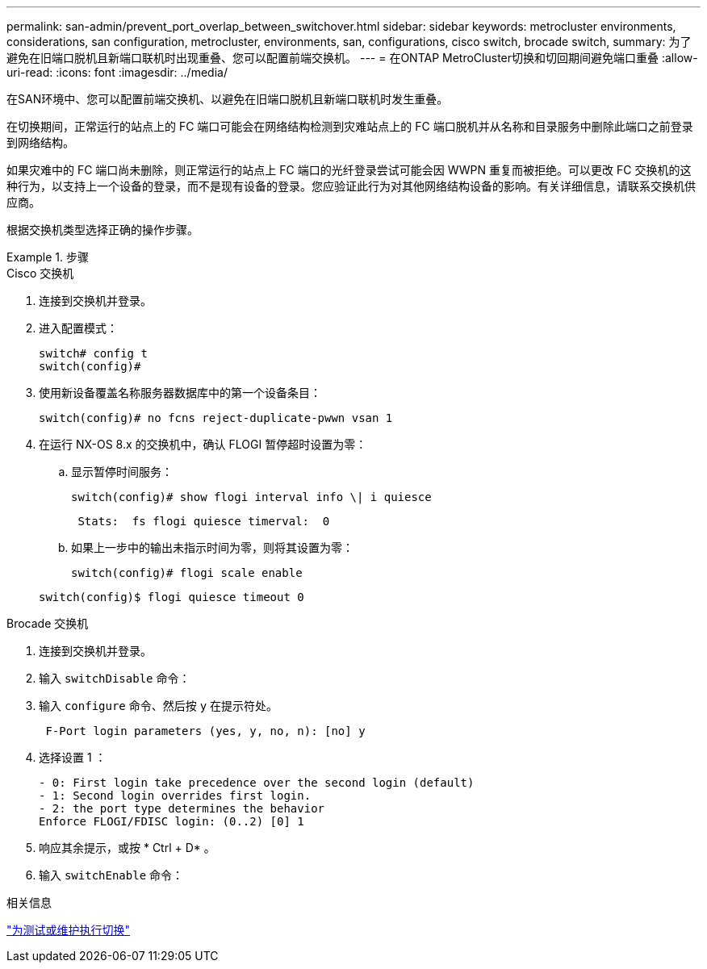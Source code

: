---
permalink: san-admin/prevent_port_overlap_between_switchover.html 
sidebar: sidebar 
keywords: metrocluster environments, considerations, san configuration, metrocluster, environments, san, configurations, cisco switch, brocade switch, 
summary: 为了避免在旧端口脱机且新端口联机时出现重叠、您可以配置前端交换机。 
---
= 在ONTAP MetroCluster切换和切回期间避免端口重叠
:allow-uri-read: 
:icons: font
:imagesdir: ../media/


[role="lead"]
在SAN环境中、您可以配置前端交换机、以避免在旧端口脱机且新端口联机时发生重叠。

在切换期间，正常运行的站点上的 FC 端口可能会在网络结构检测到灾难站点上的 FC 端口脱机并从名称和目录服务中删除此端口之前登录到网络结构。

如果灾难中的 FC 端口尚未删除，则正常运行的站点上 FC 端口的光纤登录尝试可能会因 WWPN 重复而被拒绝。可以更改 FC 交换机的这种行为，以支持上一个设备的登录，而不是现有设备的登录。您应验证此行为对其他网络结构设备的影响。有关详细信息，请联系交换机供应商。

根据交换机类型选择正确的操作步骤。

.步骤
[role="tabbed-block"]
====
.Cisco 交换机
--
. 连接到交换机并登录。
. 进入配置模式：
+
....
switch# config t
switch(config)#
....
. 使用新设备覆盖名称服务器数据库中的第一个设备条目：
+
[listing]
----
switch(config)# no fcns reject-duplicate-pwwn vsan 1
----
. 在运行 NX-OS 8.x 的交换机中，确认 FLOGI 暂停超时设置为零：
+
.. 显示暂停时间服务：
+
`switch(config)# show flogi interval info \| i quiesce`

+
....
 Stats:  fs flogi quiesce timerval:  0
....
.. 如果上一步中的输出未指示时间为零，则将其设置为零：
+
`switch(config)# flogi scale enable`

+
`switch(config)$ flogi quiesce timeout 0`





--
.Brocade 交换机
--
. 连接到交换机并登录。
. 输入 `switchDisable` 命令：
. 输入 `configure` 命令、然后按 `y` 在提示符处。
+
....
 F-Port login parameters (yes, y, no, n): [no] y
....
. 选择设置 1 ：
+
....
- 0: First login take precedence over the second login (default)
- 1: Second login overrides first login.
- 2: the port type determines the behavior
Enforce FLOGI/FDISC login: (0..2) [0] 1
....
. 响应其余提示，或按 * Ctrl + D* 。
. 输入 `switchEnable` 命令：


--
====
.相关信息
link:https://docs.netapp.com/us-en/ontap-metrocluster/manage/task_perform_switchover_for_tests_or_maintenance.html["为测试或维护执行切换"^]
